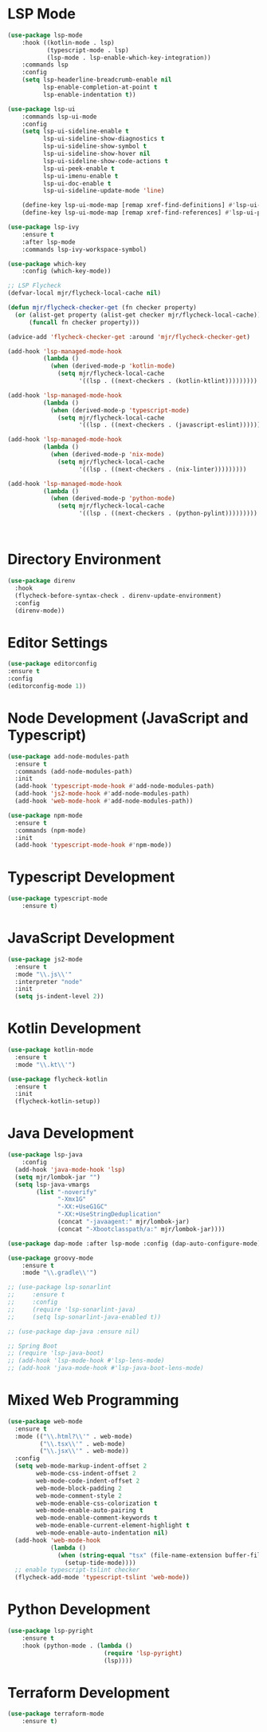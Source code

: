 * LSP Mode
  #+BEGIN_SRC emacs-lisp
  (use-package lsp-mode
      :hook ((kotlin-mode . lsp)
             (typescript-mode . lsp)
             (lsp-mode . lsp-enable-which-key-integration))
      :commands lsp
      :config
      (setq lsp-headerline-breadcrumb-enable nil
            lsp-enable-completion-at-point t
            lsp-enable-indentation t))

  (use-package lsp-ui
      :commands lsp-ui-mode
      :config
      (setq lsp-ui-sideline-enable t
            lsp-ui-sideline-show-diagnostics t
            lsp-ui-sideline-show-symbol t
            lsp-ui-sideline-show-hover nil
            lsp-ui-sideline-show-code-actions t
            lsp-ui-peek-enable t
            lsp-ui-imenu-enable t
            lsp-ui-doc-enable t
            lsp-ui-sideline-update-mode 'line)

      (define-key lsp-ui-mode-map [remap xref-find-definitions] #'lsp-ui-peek-find-definitions)
      (define-key lsp-ui-mode-map [remap xref-find-references] #'lsp-ui-peek-find-references))

  (use-package lsp-ivy
      :ensure t
      :after lsp-mode
      :commands lsp-ivy-workspace-symbol)

  (use-package which-key
      :config (which-key-mode))

  ;; LSP Flycheck
  (defvar-local mjr/flycheck-local-cache nil)

  (defun mjr/flycheck-checker-get (fn checker property)
    (or (alist-get property (alist-get checker mjr/flycheck-local-cache))
        (funcall fn checker property)))

  (advice-add 'flycheck-checker-get :around 'mjr/flycheck-checker-get)

  (add-hook 'lsp-managed-mode-hook
            (lambda ()
              (when (derived-mode-p 'kotlin-mode)
                (setq mjr/flycheck-local-cache
                      '((lsp . ((next-checkers . (kotlin-ktlint)))))))))

  (add-hook 'lsp-managed-mode-hook
            (lambda ()
              (when (derived-mode-p 'typescript-mode)
                (setq mjr/flycheck-local-cache
                      '((lsp . ((next-checkers . (javascript-eslint)))))))))

  (add-hook 'lsp-managed-mode-hook
            (lambda ()
              (when (derived-mode-p 'nix-mode)
                (setq mjr/flycheck-local-cache
                      '((lsp . ((next-checkers . (nix-linter)))))))))

  (add-hook 'lsp-managed-mode-hook
            (lambda ()
              (when (derived-mode-p 'python-mode)
                (setq mjr/flycheck-local-cache
                      '((lsp . ((next-checkers . (python-pylint)))))))))



  #+END_SRC

* Directory Environment
  #+begin_src emacs-lisp
  (use-package direnv
    :hook
    (flycheck-before-syntax-check . direnv-update-environment)
    :config
    (direnv-mode))
  #+end_src

* Editor Settings
  #+BEGIN_SRC emacs-lisp
  (use-package editorconfig
  :ensure t
  :config
  (editorconfig-mode 1))
  #+END_SRC

* Node Development (JavaScript and Typescript)
  #+BEGIN_SRC emacs-lisp
  (use-package add-node-modules-path
    :ensure t
    :commands (add-node-modules-path)
    :init
    (add-hook 'typescript-mode-hook #'add-node-modules-path)
    (add-hook 'js2-mode-hook #'add-node-modules-path)
    (add-hook 'web-mode-hook #'add-node-modules-path))

  (use-package npm-mode
    :ensure t
    :commands (npm-mode)
    :init
    (add-hook 'typescript-mode-hook #'npm-mode))
  #+END_SRC

* Typescript Development
  #+BEGIN_SRC emacs-lisp
  (use-package typescript-mode
      :ensure t)
  #+END_SRC

* JavaScript Development
  #+BEGIN_SRC emacs-lisp
  (use-package js2-mode
    :ensure t
    :mode "\\.js\\'"
    :interpreter "node"
    :init
    (setq js-indent-level 2))
  #+END_SRC

* Kotlin Development
  #+BEGIN_SRC emacs-lisp
  (use-package kotlin-mode
    :ensure t
    :mode "\\.kt\\'")

  (use-package flycheck-kotlin
    :ensure t
    :init
    (flycheck-kotlin-setup))
  #+END_SRC

* Java Development
  #+BEGIN_SRC emacs-lisp
  (use-package lsp-java
      :config
    (add-hook 'java-mode-hook 'lsp)
    (setq mjr/lombok-jar "")
    (setq lsp-java-vmargs
          (list "-noverify"
                "-Xmx1G"
                "-XX:+UseG1GC"
                "-XX:+UseStringDeduplication"
                (concat "-javaagent:" mjr/lombok-jar)
                (concat "-Xbootclasspath/a:" mjr/lombok-jar))))

  (use-package dap-mode :after lsp-mode :config (dap-auto-configure-mode))

  (use-package groovy-mode
      :ensure t
      :mode "\\.gradle\\'")

  ;; (use-package lsp-sonarlint
  ;;     :ensure t
  ;;     :config
  ;;     (require 'lsp-sonarlint-java)
  ;;     (setq lsp-sonarlint-java-enabled t))

  ;; (use-package dap-java :ensure nil)

  ;; Spring Boot
  ;; (require 'lsp-java-boot)
  ;; (add-hook 'lsp-mode-hook #'lsp-lens-mode)
  ;; (add-hook 'java-mode-hook #'lsp-java-boot-lens-mode)
  #+END_SRC

* Mixed Web Programming
  #+begin_src emacs-lisp
    (use-package web-mode
      :ensure t
      :mode (("\\.html?\\'" . web-mode)
             ("\\.tsx\\'" . web-mode)
             ("\\.jsx\\'" . web-mode))
      :config
      (setq web-mode-markup-indent-offset 2
            web-mode-css-indent-offset 2
            web-mode-code-indent-offset 2
            web-mode-block-padding 2
            web-mode-comment-style 2
            web-mode-enable-css-colorization t
            web-mode-enable-auto-pairing t
            web-mode-enable-comment-keywords t
            web-mode-enable-current-element-highlight t
            web-mode-enable-auto-indentation nil)
      (add-hook 'web-mode-hook
                (lambda ()
                  (when (string-equal "tsx" (file-name-extension buffer-file-name))
                    (setup-tide-mode))))
      ;; enable typescript-tslint checker
      (flycheck-add-mode 'typescript-tslint 'web-mode))
  #+end_src

* Python Development
  #+begin_src emacs-lisp
  (use-package lsp-pyright
      :ensure t
      :hook (python-mode . (lambda ()
                             (require 'lsp-pyright)
                             (lsp))))

  #+end_src

* Terraform Development
  #+begin_src emacs-lisp
  (use-package terraform-mode
      :ensure t)
  #+end_src

